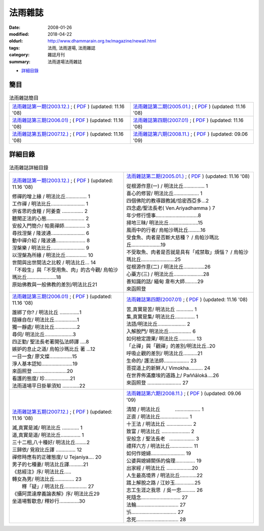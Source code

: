 法雨雜誌
##########

:date: 2008-01-26
:modified: 2018-04-22
:oldurl: http://www.dhammarain.org.tw/magazine/newall.html
:tags: 法雨, 法雨道場, 法雨雜誌
:category: 雜誌月刊
:summary: 法雨道場法雨雜誌

- 詳細目錄_

簡目
~~~~~~

.. list-table:: 法雨雜誌簡目

  * - `法雨雜誌第一期(2003.12.) <http://www.dhammarain.org.tw/magazine/dhammarain-mag-001.htm>`__ ; ( `PDF <{static}/extra/dhammarain/extra/doc/magazine/dhammarain-mag-001.pdf>`__ ) (updated: 11.16 '08)
    - `法雨雜誌第二期(2005.01.) <http://www.dhammarain.org.tw/magazine/dhammarain-mag-002.htm>`__ ; ( `PDF <{static}/extra/dhammarain/extra/doc/magazine/dhammarain-mag-002.pdf>`__ ) (updated: 11.16 '08)
  * - `法雨雜誌第三期(2006.01) <http://www.dhammarain.org.tw/magazine/dhammarain-mag-003.htm>`__ ; ( `PDF <{static}/extra/dhammarain/extra/doc/magazine/dhammarain-mag-003.pdf>`__ ) (updated: 11.16 '08)
    - `法雨雜誌第四期(2007.01) <http://www.dhammarain.org.tw/magazine/dhammarain-mag-004.htm>`__ ; ( `PDF <{static}/extra/dhammarain/extra/doc/magazine/dhammarain-mag-004.pdf>`__ ) (updated: 11.16 '08)
  * - `法雨雜誌第五期(2007.12.) <http://www.dhammarain.org.tw/magazine/dhammarain-mag-005.htm>`__ ; ( `PDF <{static}/extra/dhammarain/extra/doc/magazine/dhammarain-mag-005.pdf>`__ ) (updated: 11.16 '08)
    - `法雨雜誌第六期(2008.11.) <http://www.dhammarain.org.tw/magazine/dhammarain-mag-006.htm>`__ ; ( `PDF <{static}/extra/dhammarain/extra/doc/magazine/dhammarain-mag-006.pdf>`__ ) (updated: 09.06 '09)

詳細目錄
~~~~~~~~~~

.. list-table:: 法雨雜誌詳細目錄

  * - `法雨雜誌第一期(2003.12.) <http://www.dhammarain.org.tw/magazine/dhammarain-mag-001.htm>`__ ; ( `PDF <{static}/extra/dhammarain/extra/doc/magazine/dhammarain-mag-001.pdf>`__ ) (updated: 11.16 '08)

      | 修禪的增上緣 / 明法比丘…………… 1
      | 工作禪 / 明法比丘…………………… 1
      | 供省思的食糧 / 阿姜查 …………… 2
      | 聽聞正法的心態……………………… 2
      | 安般入門簡介/ 帕奧禪師…………… 3
      | 尋找涅槃 / 隆波通…………………… 6
      | 動中禪介紹 / 隆波通………………… 8
      | 涅槃樂 / 明法比丘…………………… 9
      | 以涅槃為所緣 / 明法比丘…………… 10
      | 世間與出世間法之比較 / 明法比丘… 14
      | 「不殺生」與「不受用魚、肉」的古今觀/ 烏帕沙瑪比丘…………………18
      | 原始佛教與一般佛教的差別/明法比丘21

    - `法雨雜誌第二期(2005.01.) <http://www.dhammarain.org.tw/magazine/dhammarain-mag-002.htm>`__ ; ( `PDF <{static}/extra/dhammarain/extra/doc/magazine/dhammarain-mag-002.pdf>`__ ) (updated: 11.16 '08)

      | 從根源作意(一) / 明法比丘…………… 1
      | 喜心的修習/ 明法比丘……………… 1
      | 四個佛陀的教導跟教誡/恰密西亞多…2
      | 四念處/聖法長老( Ven.Ariyadhamma ) 7
      | 年少修行憶事…………………………8
      | 掃地三昧/ 明法比丘…………………15
      | 風雨中的行者/ 烏帕沙瑪比丘………16
      | 受食魚、肉者是否斷大慈種？ / 烏帕沙瑪比丘…………………19
      | 不受取魚、肉者是否就是具有「戒禁取」煩惱？ / 烏帕沙瑪比丘……………………25
      | 從根源作意(二) / 明法比丘……………26
      | 心藥方(三) / 明法比丘…………………28
      | 善知識的話/ 緬甸 韋布大師………29
      | 來函照登

  * - `法雨雜誌第三期(2006.01) <http://www.dhammarain.org.tw/magazine/dhammarain-mag-003.htm>`__ ; ( `PDF <{static}/extra/dhammarain/extra/doc/magazine/dhammarain-mag-003.pdf>`__ ) (updated: 11.16 '08)

      | 誰綁了你? / 明法比丘 ‥‥‥‥‥‥‥1
      | 隨緣自在/ 明法比丘‥‥‥‥‥‥‥‥1
      | 獨一靜處/ 明法比丘‥‥‥‥‥‥‥‥2
      | 尋伺/ 明法比丘‥‥‥‥‥‥‥‥‥‥3
      | 四正勤/ 聖法長老著開弘法師譯 ‥‥8
      | 嫉妒的息止之道/ 烏帕沙瑪比丘 著 …12
      | 一日一食/ 廖文燦‥‥‥‥‥‥‥‥15
      | 淨人基本認知‥‥‥‥‥‥‥‥‥‥‥19
      | 來函照登 ‥‥‥‥‥‥‥‥‥‥‥‥20
      | 看護的態度/ 珍‥‥‥‥‥‥‥‥‥21
      | 法雨道場平日掛單須知 ‥‥‥‥‥‥22

    - `法雨雜誌第四期(2007.01) <http://www.dhammarain.org.tw/magazine/dhammarain-mag-004.htm>`__ ; ( `PDF <{static}/extra/dhammarain/extra/doc/magazine/dhammarain-mag-004.pdf>`__ ) (updated: 11.16 '08)

      | 苦,真實是苦/ 明法比丘 ‥‥‥‥‥‥ 1
      | 集,真實是集/ 明法比丘‥‥‥‥‥‥‥ 1
      | 法語/明法比丘‥‥‥‥‥‥‥‥‥‥ 2
      | 入解脫門/ 明法比丘‥‥‥‥‥‥‥‥ 6
      | 如何檢定證果/ 明法比丘‥‥‥‥‥‥ 13
      | 「止禪」與「觀禪」的差別/明法比丘‥20
      | 呼吸止觀的差別/ 明法比丘‥‥‥‥‥21
      | 生命的/ 護法法師‥‥‥‥‥‥‥‥‥ 23
      | 菩提道上的新鮮人/ Vimokha‥‥‥‥‥ 24
      | 在世界佈滿塵埃的道路上/ Paññālokā‥‥26
      | 來函照登 ‥‥‥‥‥‥‥‥‥‥‥‥ 27

  * - `法雨雜誌第五期(2007.12.) <http://www.dhammarain.org.tw/magazine/dhammarain-mag-005.htm>`__ ; ( `PDF <{static}/extra/dhammarain/extra/doc/magazine/dhammarain-mag-005.pdf>`__ ) (updated: 11.16 '08)

      | 滅,真實是滅/ 明法比丘 ‥‥‥‥‥‥ 1
      | 道,真實是道/ 明法比丘‥‥‥‥‥‥‥ 1
      | 三十二相,八十種好/ 明法比丘‥‥‥‥2
      | 三歸依/ 覓寂比丘譯 ‥‥‥‥‥‥‥ 12
      | 禪修時應有的正確態度/ U Tejaniya‥‥ 20
      | 男子的七種妻/ 明法比丘譯‥‥‥‥‥21
      | 《慈經注》序/ 明法比丘…‥
      | 轉女為男/ 明法比丘‥‥‥‥‥‥‥ 23
      |  釋「疑」/ 明法比丘‥‥‥‥‥‥‥‥ 27
      | 《攝阿毘達摩義論表解》序/ 明法比丘29
      | 坐道場暫歇息/ 釋妙行‥‥‥‥‥‥‥30

    - `法雨雜誌第六期(2008.11.) <http://www.dhammarain.org.tw/magazine/dhammarain-mag-006.htm>`__ ; ( `PDF <{static}/extra/dhammarain/extra/doc/magazine/dhammarain-mag-006.pdf>`__ ) (updated: 09.06 '09)

      | 清閒 / 明法比丘　　　‥‥‥‥‥‥‥‥‥ 1
      | 正直 / 明法比丘‥‥‥‥‥‥‥‥‥‥ 1
      | 十王法 / 明法比丘 ‥‥‥‥‥‥‥‥‥ 2
      | 致富 / 明法比丘 ‥‥‥‥‥‥‥‥‥‥ 2
      | 安般念 / 聖法長老   ‥‥‥‥‥‥‥‥‥ 3
      | 禮拜六方 / 明法比丘‥‥‥‥‥‥‥‥ 11
      | 如何作媳婦‥‥‥‥‥‥‥‥‥‥‥‥ 19
      | 公婆與媳婦關係的倫理‥‥‥‥‥‥‥ 19
      | 出家經 / 明法比丘 ‥‥‥‥‥‥‥‥‥20
      | 人生最高境界 / 明法比丘‥‥‥‥‥‥22
      | 踏上解脫之路 / 江妙玉‥‥‥‥‥‥‥25
      | 志工生涯之我思  / 吳一忠‥‥‥‥‥ 26
      | 死隨念‥‥‥‥‥‥‥‥‥‥‥‥‥‥ 27
      | 法輪‥‥‥‥‥‥‥‥‥‥‥‥‥‥‥ 27
      | 卐‥‥‥‥‥‥‥‥‥‥‥‥‥‥‥‥ 27
      | 念死‥‥‥‥‥‥‥‥‥‥‥‥‥‥‥ 28


..
  2023-08-08 rev. replace filename with static to match "gramma"
  04.22 upload (test under nanda acc.); 04.20 add:詳細目錄
  2018.04.19 create .rst for github; upload 04. & replace foreign1 with UTF-8
  2009.09.06 add: No.06 法雨雜誌第六期 (2008.12) 
  --------------- 
  11.16 '08 5 vols were revised 
  01.26 '08 
  <TD width="50%"><a href="new/new01.htm" class="unnamed1">法雨雜誌第一期</a>; (<a href="new/new01.pdf" class="unnamed1">PDF</a>) (updated: 05.31 '07)</TD> 
  <TD width="50%"><a href="new/new02.htm" class="unnamed1">法雨雜誌第二期</a>; (<a href="new/new02.pdf" class="unnamed1">PDF</a>) (updated: 05.29 '07)</TD> 
  </TR> 
  <TR> 
  <TD width="50%"><a href="new/new03.htm" class="unnamed1">法雨雜誌第三期</a>; (<a href="new/new03.pdf" class="unnamed1">PDF</a>) (updated: 01.12 '07)</TD> 
  <TD width="50%"><a href="new/new04.htm" class="unnamed1">法雨雜誌第四期</a>; (<a href="new/new04.pdf" class="unnamed1">PDF</a>) (updated: 07.25 '07)</TD> 
  </TR> 
  <TR> 
  <TD width="50%"><a href="new/new05.htm" class="unnamed1">法雨雜誌第五期</a>; (<a href="new/new04.pdf" class="unnamed1">PDF</a>) (updated: 01.26 '08)</TD> 
  <TD width="50%">&nbsp;</TD> 

